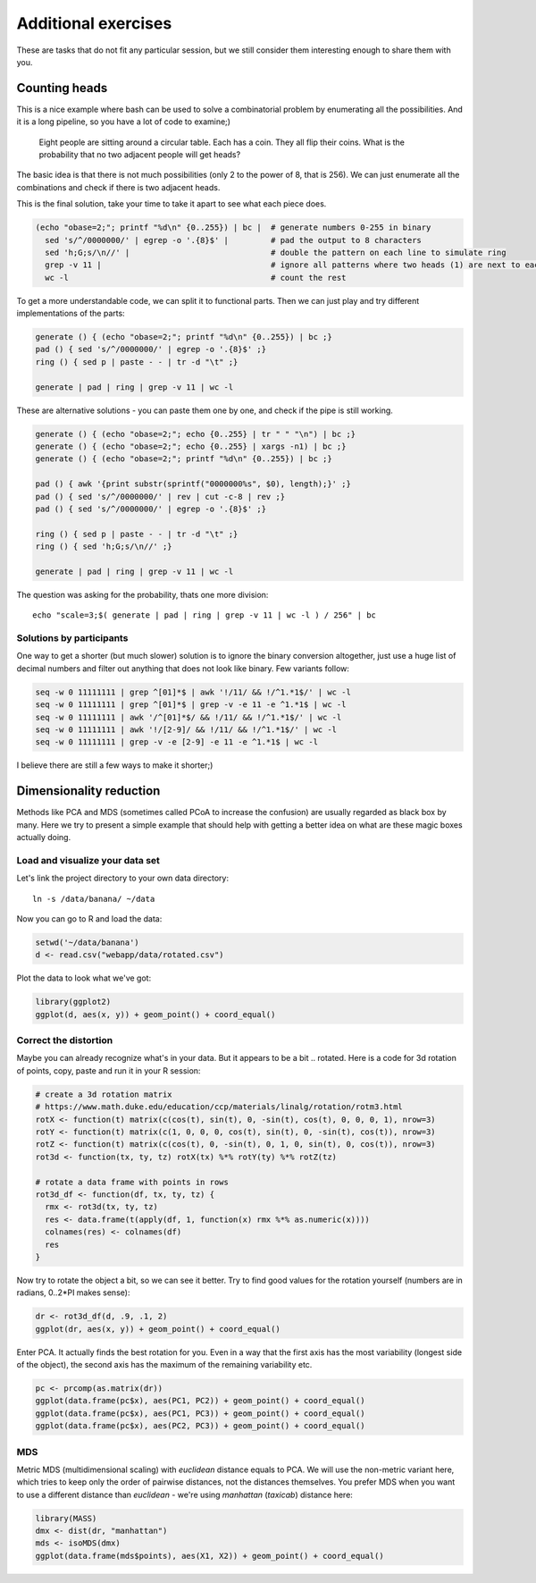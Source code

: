 Additional exercises
====================
These are tasks that do not fit any particular session, but we still
consider them interesting enough to share them with you.

Counting heads
^^^^^^^^^^^^^^
This is a nice example where bash can be used to solve a combinatorial 
problem by enumerating all the possibilities. And it is a long pipeline,
so you have a lot of code to examine;)

.. pull-quote:: 

   Eight people are sitting around a circular table. Each has a coin.
   They all flip their coins. What is the probability that no two adjacent
   people will get heads?

The basic idea is that there is not much possibilities (only 2 to the power of 8,
that is 256). We can just enumerate all the combinations and check if there is 
two adjacent heads.

This is the final solution, take your time to take it apart to see what each 
piece does.

.. code-block:: bash

    (echo "obase=2;"; printf "%d\n" {0..255}) | bc |  # generate numbers 0-255 in binary
      sed 's/^/0000000/' | egrep -o '.{8}$' |         # pad the output to 8 characters
      sed 'h;G;s/\n//' |                              # double the pattern on each line to simulate ring
      grep -v 11 |                                    # ignore all patterns where two heads (1) are next to each other
      wc -l                                           # count the rest


To get a more understandable code, we can split it to functional parts. Then 
we can just play and try different implementations of the parts:

.. code-block:: bash

   generate () { (echo "obase=2;"; printf "%d\n" {0..255}) | bc ;}
   pad () { sed 's/^/0000000/' | egrep -o '.{8}$' ;}
   ring () { sed p | paste - - | tr -d "\t" ;}
   
   generate | pad | ring | grep -v 11 | wc -l

These are alternative solutions - you can paste them one by one, 
and check if the pipe is still working.

.. code-block:: bash

    generate () { (echo "obase=2;"; echo {0..255} | tr " " "\n") | bc ;}
    generate () { (echo "obase=2;"; echo {0..255} | xargs -n1) | bc ;}
    generate () { (echo "obase=2;"; printf "%d\n" {0..255}) | bc ;}

    pad () { awk '{print substr(sprintf("0000000%s", $0), length);}' ;}
    pad () { sed 's/^/0000000/' | rev | cut -c-8 | rev ;}
    pad () { sed 's/^/0000000/' | egrep -o '.{8}$' ;}

    ring () { sed p | paste - - | tr -d "\t" ;}
    ring () { sed 'h;G;s/\n//' ;}

    generate | pad | ring | grep -v 11 | wc -l

The question was asking for the probability, thats one more division::

  echo "scale=3;$( generate | pad | ring | grep -v 11 | wc -l ) / 256" | bc

Solutions by participants
-------------------------
One way to get a shorter (but much slower) solution is to ignore the binary
conversion altogether, just use a huge list of decimal numbers and filter out
anything that does not look like binary. Few variants follow:

.. code-block:: bash

  seq -w 0 11111111 | grep ^[01]*$ | awk '!/11/ && !/^1.*1$/' | wc -l  
  seq -w 0 11111111 | grep ^[01]*$ | grep -v -e 11 -e ^1.*1$ | wc -l
  seq -w 0 11111111 | awk '/^[01]*$/ && !/11/ && !/^1.*1$/' | wc -l
  seq -w 0 11111111 | awk '!/[2-9]/ && !/11/ && !/^1.*1$/' | wc -l
  seq -w 0 11111111 | grep -v -e [2-9] -e 11 -e ^1.*1$ | wc -l

I believe there are still a few ways to make it shorter;)

Dimensionality reduction
^^^^^^^^^^^^^^^^^^^^^^^^
Methods like PCA and MDS (sometimes called PCoA to increase the confusion)
are usually regarded as black box by many. Here we try to present a simple example
that should help with getting a better idea on what are these magic boxes 
actually doing.

Load and visualize your data set
--------------------------------
Let's link the project directory to your own data directory::

  ln -s /data/banana/ ~/data

Now you can go to R and load the data:

.. code-block:: r

  setwd('~/data/banana')
  d <- read.csv("webapp/data/rotated.csv")

Plot the data to look what we've got:

.. code-block:: r

  library(ggplot2)
  ggplot(d, aes(x, y)) + geom_point() + coord_equal()


Correct the distortion
----------------------
Maybe you can already recognize what's in your data. But it appears to be a
bit .. rotated. Here is a code for 3d rotation of points, copy, paste and run it
in your R session:

.. code-block:: r

    # create a 3d rotation matrix
    # https://www.math.duke.edu/education/ccp/materials/linalg/rotation/rotm3.html
    rotX <- function(t) matrix(c(cos(t), sin(t), 0, -sin(t), cos(t), 0, 0, 0, 1), nrow=3)
    rotY <- function(t) matrix(c(1, 0, 0, 0, cos(t), sin(t), 0, -sin(t), cos(t)), nrow=3)
    rotZ <- function(t) matrix(c(cos(t), 0, -sin(t), 0, 1, 0, sin(t), 0, cos(t)), nrow=3)
    rot3d <- function(tx, ty, tz) rotX(tx) %*% rotY(ty) %*% rotZ(tz)

    # rotate a data frame with points in rows
    rot3d_df <- function(df, tx, ty, tz) {
      rmx <- rot3d(tx, ty, tz)
      res <- data.frame(t(apply(df, 1, function(x) rmx %*% as.numeric(x))))
      colnames(res) <- colnames(df)
      res
    }

Now try to rotate the object a bit, so we can see it better. Try to find good values 
for the rotation yourself (numbers are in radians, 0..2*PI makes sense):

.. code-block:: r

    dr <- rot3d_df(d, .9, .1, 2)
    ggplot(dr, aes(x, y)) + geom_point() + coord_equal()

Enter PCA. It actually finds the best rotation for you. Even in a way that the 
first axis has the most variability (longest side of the object), the second axis
has the maximum of the remaining variability etc.

.. code-block:: r

  pc <- prcomp(as.matrix(dr))
  ggplot(data.frame(pc$x), aes(PC1, PC2)) + geom_point() + coord_equal()
  ggplot(data.frame(pc$x), aes(PC1, PC3)) + geom_point() + coord_equal()
  ggplot(data.frame(pc$x), aes(PC2, PC3)) + geom_point() + coord_equal()

MDS
---
Metric MDS (multidimensional scaling) with `euclidean` distance equals to PCA. We will 
use the non-metric variant here, which tries to keep only the order of pairwise 
distances, not the distances themselves. You prefer MDS when you want to use a different
distance than `euclidean` - we're using `manhattan` (`taxicab`) distance here:

.. code-block:: r

    library(MASS)
    dmx <- dist(dr, "manhattan")
    mds <- isoMDS(dmx)
    ggplot(data.frame(mds$points), aes(X1, X2)) + geom_point() + coord_equal()








